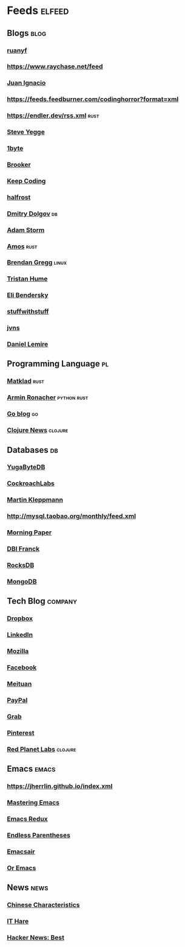 * Feeds :elfeed:
** Blogs :blog:
*** [[https://feeds.feedburner.com/ruanyifeng][ruanyf]]
*** https://www.raychase.net/feed
*** [[https://juanignaciosl.github.io/feed.xml][Juan Ignacio]]
*** https://feeds.feedburner.com/codinghorror?format=xml
*** https://endler.dev/rss.xml  :rust:
*** [[https://medium.com/feed/@steve.yegge][Steve Yegge]]
*** [[https://1byte.io/rss.xml][1byte]]
*** [[https://brooker.co.za/blog/rss.xml][Brooker]]
*** [[https://liujiacai.net/atom.xml][Keep Coding]]
*** [[https://halfrost.com/rss/][halfrost]]
*** [[https://erthalion.info/atom.xml][Dmitry Dolgov]] :db:
*** [[https://ajstorm.medium.com/feed][Adam Storm]]
*** [[https://fasterthanli.me/index.xml][Amos]] :rust:
*** [[http://www.brendangregg.com/blog/rss.xml][Brendan Gregg]] :linux:
*** [[https://thume.ca/atom.xml][Tristan Hume]]
*** [[https://eli.thegreenplace.net/feeds/all.atom.xml][Eli Bendersky]]
*** [[http://journal.stuffwithstuff.com/rss.xml][stuffwithstuff]]
*** [[https://jvns.ca/atom.xml][jvns]]
*** [[https://lemire.me/blog/feed/][Daniel Lemire]]
** Programming Language :pl:
*** [[https://matklad.github.io/feed.xml][Matklad]] :rust:
*** [[https://lucumr.pocoo.org/feed.atom][Armin Ronacher]]  :python:rust:
*** [[https://blog.golang.org/feed.atom][Go blog]] :go:
*** [[https://clojure.org/feed.xml][Clojure News]] :clojure:
** Databases :db:
*** [[https://blog.yugabyte.com/feed/][YugaByteDB]]
*** [[https://www.cockroachlabs.com/blog/index.xml][CockroachLabs]]
*** [[https://feeds.feedburner.com/martinkl?format=xml][Martin Kleppmann]]
*** http://mysql.taobao.org/monthly/feed.xml
*** [[https://blog.acolyer.org/feed/][Morning Paper]]
*** [[https://blog.dbi-services.com/author/franckpachot/feed][DBI Franck]]
*** [[https://rocksdb.org/feed.xml][RocksDB]]
*** [[https://engineering.mongodb.com/post?format=rss][MongoDB]]
** Tech Blog :company:
*** [[https://blogs.dropbox.com/tech/feed/][Dropbox]]
*** [[https://engineering.linkedin.com/blog.rss.html][LinkedIn]]
*** [[https://hacks.mozilla.org/feed/][Mozilla]]
*** [[https://code.facebook.com/posts/rss/][Facebook]]
*** [[http://tech.meituan.com/atom.xml][Meituan]]
*** [[https://medium.com/feed/paypal-engineering][PayPal]]
*** [[https://engineering.grab.com/feed.xml][Grab]]
*** [[https://medium.com/feed/pinterest-engineering][Pinterest]]
*** [[https://tech.redplanetlabs.com/feed/][Red Planet Labs]] :clojure:
** Emacs :emacs:
*** https://jherrlin.github.io/index.xml
*** [[https://www.masteringemacs.org/feed][Mastering Emacs]]
*** [[https://emacsredux.com/atom.xml][Emacs Redux]]
*** [[https://endlessparentheses.com/atom.xml][Endless Parentheses]]
*** [[https://emacsair.me/feed.xml][Emacsair]]
*** [[https://oremacs.com/atom.xml][Or Emacs]]

** News :news:
*** [[https://lillianli.substack.com/feed/][Chinese Characteristics]]
*** [[http://ithare.com/feed/][IT Hare]]
*** [[https://hnrss.org/best][Hacker News: Best]]
